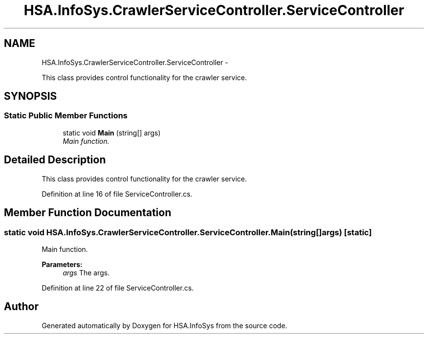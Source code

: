 .TH "HSA.InfoSys.CrawlerServiceController.ServiceController" 3 "Fri Jul 5 2013" "Version 1.0" "HSA.InfoSys" \" -*- nroff -*-
.ad l
.nh
.SH NAME
HSA.InfoSys.CrawlerServiceController.ServiceController \- 
.PP
This class provides control functionality for the crawler service\&.  

.SH SYNOPSIS
.br
.PP
.SS "Static Public Member Functions"

.in +1c
.ti -1c
.RI "static void \fBMain\fP (string[] args)"
.br
.RI "\fIMain function\&. \fP"
.in -1c
.SH "Detailed Description"
.PP 
This class provides control functionality for the crawler service\&. 


.PP
Definition at line 16 of file ServiceController\&.cs\&.
.SH "Member Function Documentation"
.PP 
.SS "static void HSA\&.InfoSys\&.CrawlerServiceController\&.ServiceController\&.Main (string[]args)\fC [static]\fP"

.PP
Main function\&. 
.PP
\fBParameters:\fP
.RS 4
\fIargs\fP The args\&.
.RE
.PP

.PP
Definition at line 22 of file ServiceController\&.cs\&.

.SH "Author"
.PP 
Generated automatically by Doxygen for HSA\&.InfoSys from the source code\&.
